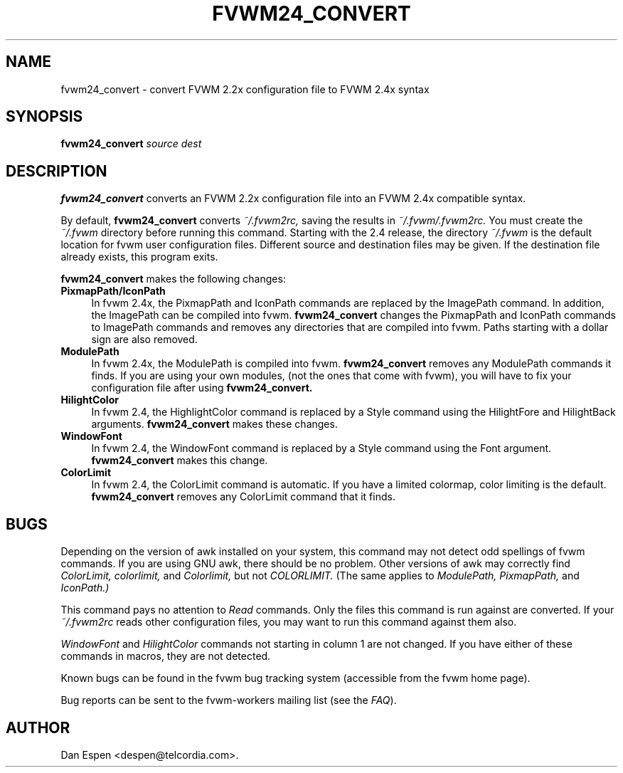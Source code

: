 .TH FVWM24_CONVERT 1 "25 September 2000"
.SH NAME

fvwm24_convert \- convert FVWM 2.2x configuration file to FVWM 2.4x syntax
.SH SYNOPSIS

.BI fvwm24_convert " source dest"
.SH DESCRIPTION

.B fvwm24_convert
converts an FVWM 2.2x configuration
file into an FVWM 2.4x compatible syntax.
.PP
By default,
.B fvwm24_convert
converts
.I ~/.fvwm2rc,
saving the
results in
.I ~/.fvwm/.fvwm2rc.
You must create the
.I ~/.fvwm
directory before running this command.
Starting with the 2.4 release, the directory
.I ~/.fvwm
is the default
location for fvwm user configuration files.
Different source and destination files
may be given.
If the destination file already exists, this program exits.
.PP
.B fvwm24_convert
makes the following changes:
.TP 4
.B PixmapPath/IconPath
In fvwm 2.4x, the PixmapPath and IconPath commands are replaced by
the ImagePath command.  In addition, the ImagePath can be compiled into
fvwm.
.B fvwm24_convert
changes the PixmapPath and IconPath commands
to ImagePath commands and removes any directories that are compiled
into fvwm.
Paths starting with a dollar sign are also removed.
.TP 4
.B ModulePath
In fvwm 2.4x, the ModulePath is compiled into fvwm.
.B fvwm24_convert
removes any ModulePath commands it finds.
If you are using your own modules, (not the ones that come with fvwm),
you will have to fix your configuration file after using
.B fvwm24_convert.
.TP 4
.B HilightColor
In fvwm 2.4, the HighlightColor command is replaced by a Style command
using the HilightFore and HilightBack arguments.
.B fvwm24_convert
makes these changes.
.TP 4
.B WindowFont
In fvwm 2.4, the WindowFont command is replaced by a Style command
using the Font argument.
.B fvwm24_convert
makes this change.
.TP 4
.B ColorLimit
In fvwm 2.4, the ColorLimit command is automatic.  If you have a limited
colormap, color limiting is the default.
.B fvwm24_convert
removes any ColorLimit command that it finds.
.SH BUGS

Depending on the version of awk installed on your system,
this command may not detect odd spellings of fvwm commands.
If you are using GNU awk, there should be no problem.  Other
versions of awk may correctly find
.I ColorLimit,
.I colorlimit,
and
.I Colorlimit,
but not
.I COLORLIMIT.
(The same applies to
.I ModulePath,
.I PixmapPath,
and
.I IconPath.)

This command pays no attention to
.I Read
commands.  Only the files
this command is run against are converted.  If your
.I ~/.fvwm2rc
reads other configuration files,
you may want to run this command against them also.

.I WindowFont
and
.I HilightColor
commands not starting in column 1  are not changed.
If you have either of these commands in macros, they are not detected.

Known bugs can be found in the fvwm bug tracking system (accessible
from the fvwm home page).

Bug reports can be sent to the fvwm-workers mailing list (see the
.IR FAQ ).

.SH AUTHOR
Dan Espen <despen@telcordia.com>.
